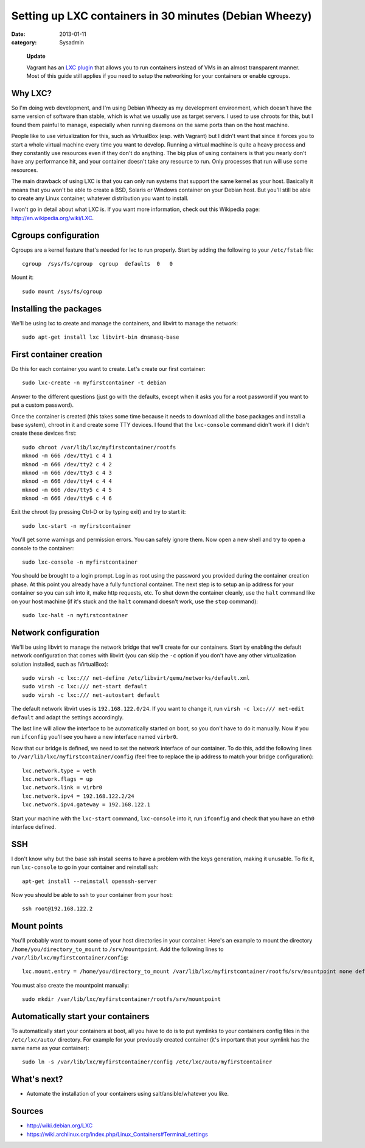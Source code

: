 Setting up LXC containers in 30 minutes (Debian Wheezy)
=======================================================

:date: 2013-01-11
:category: Sysadmin

.. highlights::

    **Update**

    Vagrant has an `LXC plugin <https://github.com/fgrehm/vagrant-lxc>`_ that
    allows you to run containers instead of VMs in an almost transparent manner.
    Most of this guide still applies if you need to setup the networking for your
    containers or enable cgroups.

Why LXC?
--------

So I'm doing web development, and I'm using Debian Wheezy as my development
environment, which doesn't have the same version of software than stable, which
is what we usually use as target servers. I used to use chroots for this, but I
found them painful to manage, especially when running daemons on the same ports
than on the host machine.

People like to use virtualization for this, such as VirtualBox (esp. with
Vagrant) but I didn't want that since it forces you to start a whole virtual
machine every time you want to develop. Running a virtual machine is quite a
heavy process and they constantly use resources even if they don't do anything.
The big plus of using containers is that you nearly don't have any performance
hit, and your container doesn't take any resource to run. Only processes that
run will use some resources.

The main drawback of using LXC is that you can only run systems that support the
same kernel as your host. Basically it means that you won't be able to create a
BSD, Solaris or Windows container on your Debian host. But you'll still be able
to create any Linux container, whatever distribution you want to install.

I won't go in detail about what LXC is. If you want more information, check out
this Wikipedia page: http://en.wikipedia.org/wiki/LXC.

Cgroups configuration
---------------------

Cgroups are a kernel feature that's needed for lxc to run properly. Start by
adding the following to your ``/etc/fstab`` file::

    cgroup  /sys/fs/cgroup  cgroup  defaults  0   0

Mount it::

    sudo mount /sys/fs/cgroup

Installing the packages
-----------------------

We'll be using lxc to create and manage the containers, and libvirt to manage
the network::

    sudo apt-get install lxc libvirt-bin dnsmasq-base

First container creation
------------------------

Do this for each container you want to create. Let's create our first container::

    sudo lxc-create -n myfirstcontainer -t debian

Answer to the different questions (just go with the defaults, except when it
asks you for a root password if you want to put a custom password).

Once the container is created (this takes some time because it needs to download
all the base packages and install a base system), chroot in it and create
some TTY devices. I found that the ``lxc-console`` command didn't work if I didn't
create these devices first::

    sudo chroot /var/lib/lxc/myfirstcontainer/rootfs
    mknod -m 666 /dev/tty1 c 4 1
    mknod -m 666 /dev/tty2 c 4 2
    mknod -m 666 /dev/tty3 c 4 3
    mknod -m 666 /dev/tty4 c 4 4
    mknod -m 666 /dev/tty5 c 4 5
    mknod -m 666 /dev/tty6 c 4 6

Exit the chroot (by pressing Ctrl-D or by typing exit) and try to start it::

    sudo lxc-start -n myfirstcontainer

You'll get some warnings and permission errors. You can safely ignore them. Now
open a new shell and try to open a console to the container::

    sudo lxc-console -n myfirstcontainer

You should be brought to a login prompt. Log in as root using the password you
provided during the container creation phase. At this point you already have a
fully functional container. The next step is to setup an ip address for your
container so you can ssh into it, make http requests, etc. To shut down the
container cleanly, use the ``halt`` command like on your host machine (if it's
stuck and the ``halt`` command doesn't work, use the ``stop`` command)::

    sudo lxc-halt -n myfirstcontainer

Network configuration
---------------------

We'll be using libvirt to manage the network bridge that we'll create for our
containers. Start by enabling the default network configuration that comes with
libvirt (you can skip the ``-c`` option if you don't have any other
virtualization solution installed, such as !VirtualBox)::

    sudo virsh -c lxc:/// net-define /etc/libvirt/qemu/networks/default.xml
    sudo virsh -c lxc:/// net-start default
    sudo virsh -c lxc:/// net-autostart default

The default network libvirt uses is ``192.168.122.0/24``. If you want to change
it, run ``virsh -c lxc:/// net-edit default`` and adapt the settings
accordingly.

The last line will allow the interface to be automatically started on boot, so
you don't have to do it manually. Now if you run ``ifconfig`` you'll see you
have a new interface named ``virbr0``.

Now that our bridge is defined, we need to set the network interface of our
container. To do this, add the following lines to
``/var/lib/lxc/myfirstcontainer/config`` (feel free to replace the ip address
to match your bridge configuration)::

    lxc.network.type = veth
    lxc.network.flags = up
    lxc.network.link = virbr0
    lxc.network.ipv4 = 192.168.122.2/24
    lxc.network.ipv4.gateway = 192.168.122.1

Start your machine with the ``lxc-start`` command, ``lxc-console`` into it, run
``ifconfig`` and check that you have an ``eth0`` interface defined.

SSH
---

I don't know why but the base ssh install seems to have a problem with the keys
generation, making it unusable. To fix it, run ``lxc-console`` to go in your
container and reinstall ssh::

    apt-get install --reinstall openssh-server

Now you should be able to ssh to your container from your host::

    ssh root@192.168.122.2

Mount points
------------

You'll probably want to mount some of your host directories in your container.
Here's an example to mount the directory ``/home/you/directory_to_mount`` to
``/srv/mountpoint``. Add the following lines to
``/var/lib/lxc/myfirstcontainer/config``::

    lxc.mount.entry = /home/you/directory_to_mount /var/lib/lxc/myfirstcontainer/rootfs/srv/mountpoint none defaults,bind 0 0

You must also create the mountpoint manually::

    sudo mkdir /var/lib/lxc/myfirstcontainer/rootfs/srv/mountpoint

Automatically start your containers
-----------------------------------

To automatically start your containers at boot, all you have to do is to put
symlinks to your containers config files in the ``/etc/lxc/auto/`` directory.
For example for your previously created container (it's important that your
symlink has the same name as your container)::

    sudo ln -s /var/lib/lxc/myfirstcontainer/config /etc/lxc/auto/myfirstcontainer

What's next?
------------

* Automate the installation of your containers using salt/ansible/whatever you
  like.

Sources
-------

* http://wiki.debian.org/LXC
* https://wiki.archlinux.org/index.php/Linux_Containers#Terminal_settings
